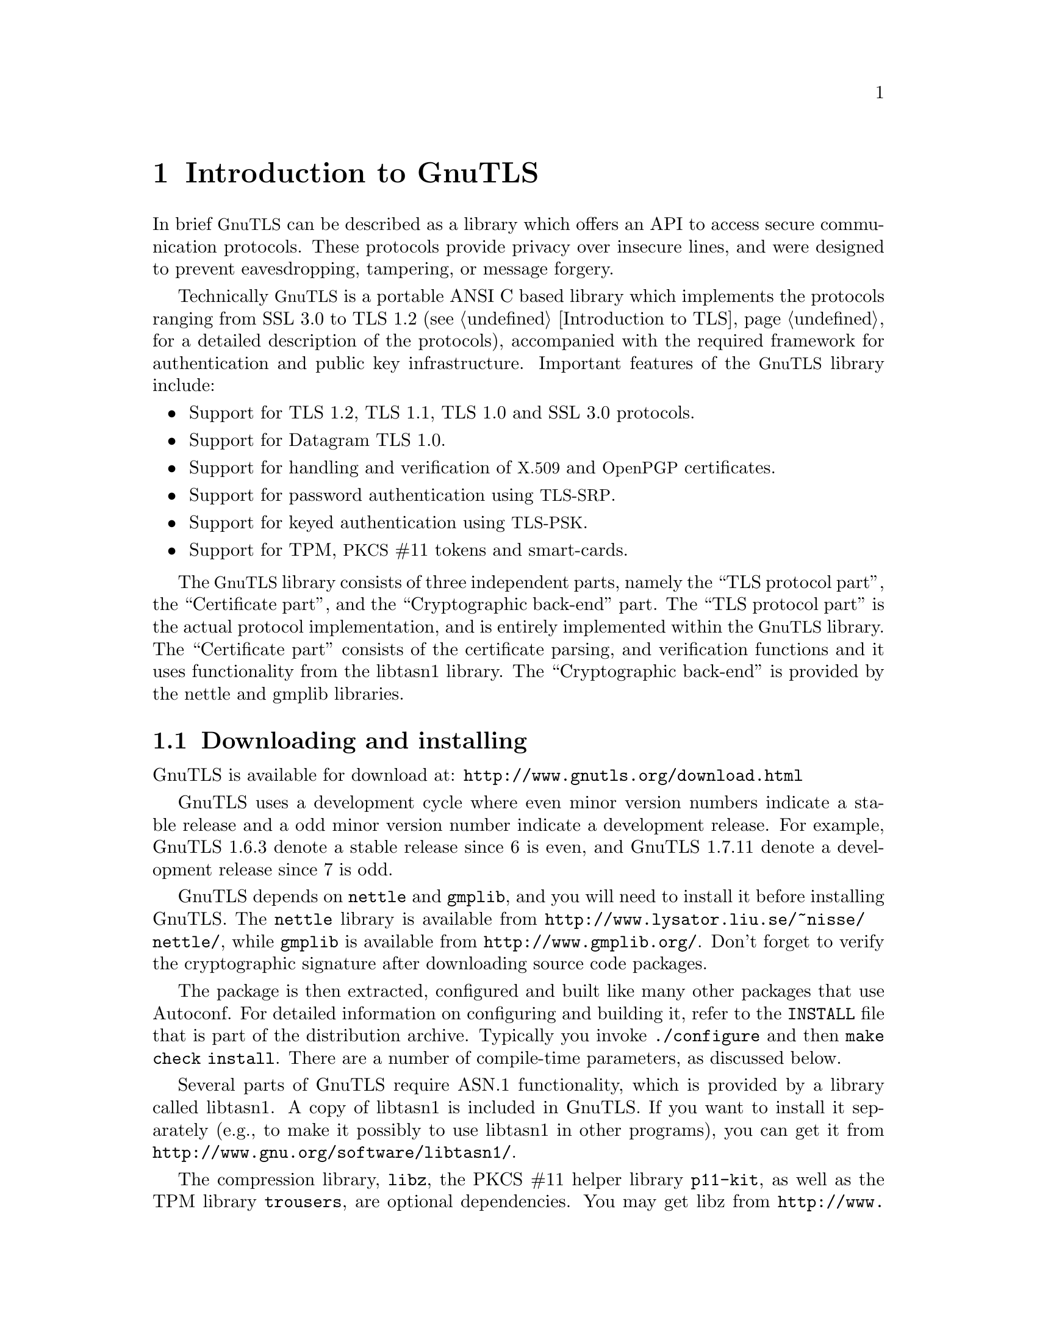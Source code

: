 @node Introduction to GnuTLS
@chapter Introduction to GnuTLS

In brief @acronym{GnuTLS} can be described as a library which offers an API
to access secure communication protocols. These protocols provide
privacy over insecure lines, and were designed to prevent
eavesdropping, tampering, or message forgery.

Technically @acronym{GnuTLS} is a portable ANSI C based library which
implements the protocols ranging from SSL 3.0 to TLS 1.2 (see @ref{Introduction to TLS}, 
for a detailed description of the protocols), accompanied
with the required framework for authentication and public key
infrastructure.  Important features of the @acronym{GnuTLS} library
include:

@itemize

@item Support for TLS 1.2, TLS 1.1, TLS 1.0 and SSL 3.0 protocols.

@item Support for Datagram TLS 1.0.

@item Support for handling and verification of @acronym{X.509} and @acronym{OpenPGP} certificates.

@item Support for password authentication using @acronym{TLS-SRP}.

@item Support for keyed authentication using @acronym{TLS-PSK}.

@item Support for TPM, @acronym{PKCS} #11 tokens and smart-cards.

@end itemize

The @acronym{GnuTLS} library consists of three independent parts, namely the ``TLS
protocol part'', the ``Certificate part'', and the ``Cryptographic
back-end'' part.  The ``TLS protocol part'' is the actual protocol
implementation, and is entirely implemented within the
@acronym{GnuTLS} library.  The ``Certificate part'' consists of the
certificate parsing, and verification functions and it uses
functionality from the
libtasn1 library.
The ``Cryptographic back-end'' is provided by the nettle
and gmplib libraries.

@menu
* Downloading and installing::
* Document overview::
@end menu

@node Downloading and installing
@section Downloading and installing
@cindex installation
@cindex download

GnuTLS is available for download at:
@url{http://www.gnutls.org/download.html}

GnuTLS uses a development cycle where even minor version numbers
indicate a stable release and a odd minor version number indicate a
development release.  For example, GnuTLS 1.6.3 denote a stable
release since 6 is even, and GnuTLS 1.7.11 denote a development
release since 7 is odd.

GnuTLS depends on @code{nettle} and @code{gmplib}, and you will need to install it
before installing GnuTLS.  The @code{nettle} library is available from
@url{http://www.lysator.liu.se/~nisse/nettle/}, while @code{gmplib} is available
from @url{http://www.gmplib.org/}.
Don't forget to verify the cryptographic signature after downloading
source code packages.

The package is then extracted, configured and built like many other
packages that use Autoconf.  For detailed information on configuring
and building it, refer to the @file{INSTALL} file that is part of the
distribution archive.  Typically you invoke @code{./configure} and
then @code{make check install}.  There are a number of compile-time
parameters, as discussed below.

Several parts of GnuTLS require ASN.1 functionality, which is provided by 
a library called libtasn1.  A copy of libtasn1 is included in GnuTLS.  If you
want to install it separately (e.g., to make it possibly to use
libtasn1 in other programs), you can get it from
@url{http://www.gnu.org/software/libtasn1/}.

The compression library, @code{libz}, the PKCS #11 helper library @code{p11-kit}, as well
as the TPM library @code{trousers}, are 
optional dependencies. You may get libz from @url{http://www.zlib.net/}, 
p11-kit from @url{http://p11-glue.freedesktop.org/} and trousers from
@url{http://trousers.sourceforge.net/}.

A few @code{configure} options may be relevant, summarized below.
They disable or enable particular features,
to create a smaller library with only the required features.
Note however, that although a smaller library is generated, the
included programs are not guarranteed to compile if some of these
options are given.

@verbatim
--disable-srp-authentication
--disable-psk-authentication
--disable-anon-authentication
--disable-dhe
--disable-ecdhe
--disable-rsa-export
--disable-extra-pki
--disable-openpgp-authentication
--disable-openssl-compatibility
--disable-libdane
--without-p11-kit
--with-tpm
--disable-dtls-srtp-support
@end verbatim

For the complete list, refer to the output from @code{configure --help}.

@node Document overview
@section Overview
In this document we present an overview of the supported security protocols in @ref{Introduction to TLS}, and 
continue by providing more information on the certificate authentication in @ref{Certificate authentication},
and shared-key as well anonymous authentication in @ref{Shared-key and anonymous authentication}. We
elaborate on certificate authentication by demonstrating advanced usage of the API in @ref{More on certificate authentication}.
The core of the TLS library is presented in @ref{How to use GnuTLS in applications} and example
applications are listed in @ref{GnuTLS application examples}.
In @ref{Other included programs} the usage of few included programs that
may assist debugging is presented. The last chapter is @ref{Internal architecture of GnuTLS} that
provides a short introduction to GnuTLS' internal architecture.
